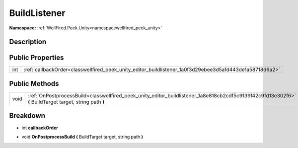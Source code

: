 .. _classwellfired_peek_unity_editor_buildlistener:

BuildListener
==============

**Namespace:** :ref:`WellFired.Peek.Unity<namespacewellfired_peek_unity>`

Description
------------



Public Properties
------------------

+-------------+-----------------------------------------------------------------------------------------------------------+
|int          |:ref:`callbackOrder<classwellfired_peek_unity_editor_buildlistener_1a0f3d29ebee3d5afd443de1a58718d6a2>`    |
+-------------+-----------------------------------------------------------------------------------------------------------+

Public Methods
---------------

+-------------+-----------------------------------------------------------------------------------------------------------------------------------------------------------+
|void         |:ref:`OnPostprocessBuild<classwellfired_peek_unity_editor_buildlistener_1a8e818cb2cdf5c9139f42c9fd13e302f6>` **(** BuildTarget target, string path **)**   |
+-------------+-----------------------------------------------------------------------------------------------------------------------------------------------------------+

Breakdown
----------

.. _classwellfired_peek_unity_editor_buildlistener_1a0f3d29ebee3d5afd443de1a58718d6a2:

- int **callbackOrder** 

.. _classwellfired_peek_unity_editor_buildlistener_1a8e818cb2cdf5c9139f42c9fd13e302f6:

- void **OnPostprocessBuild** **(** BuildTarget target, string path **)**

